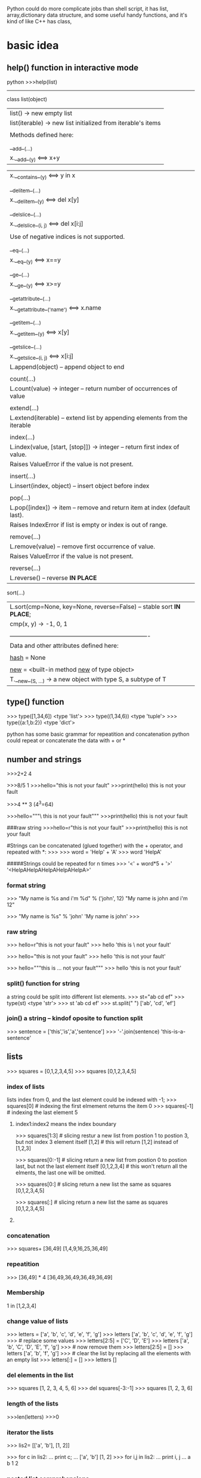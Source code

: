 Python could do more complicate jobs than shell script, it has list, array,dictionary data structure, and some
useful handy functions, and it's kind of like C++ has class,

* basic idea
** help() function in interactive mode
python
>>>help(list)
---------------
class list(object)
 |  list() -> new empty list
 |  list(iterable) -> new list initialized from iterable's items
 |
 |  Methods defined here:
 |
 |  __add__(...)
 |      x.__add__(y) <==> x+y

 |      x.__contains__(y) <==> y in x
 |
 |  __delitem__(...)
 |      x.__delitem__(y) <==> del x[y]
 |
 |  __delslice__(...)
 |      x.__delslice__(i, j) <==> del x[i:j]
 |
 |      Use of negative indices is not supported.
 |
 |  __eq__(...)
 |      x.__eq__(y) <==> x==y
 |
 |  __ge__(...)
 |      x.__ge__(y) <==> x>=y
 |
 |  __getattribute__(...)
 |      x.__getattribute__('name') <==> x.name
 |
 |  __getitem__(...)
 |      x.__getitem__(y) <==> x[y]
 |
 |  __getslice__(...)
 |      x.__getslice__(i, j) <==> x[i:j]
 |      L.append(object) -- append object to end
 |
 |  count(...)
 |      L.count(value) -> integer -- return number of occurrences of value
 |
 |  extend(...)
 |      L.extend(iterable) -- extend list by appending elements from the iterable
 |
 |  index(...)
 |      L.index(value, [start, [stop]]) -> integer -- return first index of value.
 |      Raises ValueError if the value is not present.
 |
 |  insert(...)
 |      L.insert(index, object) -- insert object before index
 |
 |  pop(...)
 |      L.pop([index]) -> item -- remove and return item at index (default last).
 |      Raises IndexError if list is empty or index is out of range.
 |
 |  remove(...)
 |      L.remove(value) -- remove first occurrence of value.
 |      Raises ValueError if the value is not present.
 |
 |  reverse(...)
 |      L.reverse() -- reverse *IN PLACE*
     sort(...)
 |      L.sort(cmp=None, key=None, reverse=False) -- stable sort *IN PLACE*;
 |      cmp(x, y) -> -1, 0, 1
 |
 |  ----------------------------------------------------------------------
 |  Data and other attributes defined here:
 |
 |  __hash__ = None
 |
 |  __new__ = <built-in method __new__ of type object>
 |      T.__new__(S, ...) -> a new object with type S, a subtype of T


** 

** type() function
>>> type([1,34,6])
<type 'list'>
>>> type((1,34,6))
<type 'tuple'>
>>> type({a:1,b:2})
<type 'dict'>



python has some basic grammar for repeatition and concatenation
python could repeat or concatenate the data with + or *
** number and strings 
>>>2+2
4

>>>8/5
1
>>>hello="this is \n not your fault"
>>>print(hello)
this is 
not your fault

>>>4 ** 3  (4^3=64)

>>>hello="""\
this is not
 your fault"""
>>>print(hello)
this is not
 your fault

###raw string
>>>hello=r"this is \n not your fault"
>>>print(hello)
this is \n not your fault

#Strings can be concatenated (glued together) with the + operator, and repeated with *:
>>>
>>> word = 'Help' + 'A'
>>> word
'HelpA'


#####Strings could be repeated for n times
>>> '<' + word*5 + '>'
'<HelpAHelpAHelpAHelpAHelpA>'

*** format string
>>> "My name is %s and i'm %d" % ('john', 12) 
"My name is john and i'm 12"

>>> "My name is %s"  % 'john'
'My name is john'
>>>


*** raw string
>>> hello=r"this is \n not your fault"
>>> hello
'this is \\n not your fault'

>>> hello="this is \n not your fault"
>>> hello
'this is \n not your fault'

>>> hello="""this is
...  not your fault"""
>>> hello
'this is\n not your fault'

*** split() function for string
a string could be split into different list elements.
>>> st="ab cd ef"
>>> type(st)
<type 'str'>
>>> st
'ab cd ef'
>>> st.split(" ")
['ab', 'cd', 'ef']

*** join() a string -- kindof oposite to function split
>>> sentence = ['this','is','a','sentence']
>>> '-'.join(sentence)
'this-is-a-sentence'


** lists
>>> squares = [0,1,2,3,4,5]
>>> squares
[0,1,2,3,4,5]

*** index of  lists 
lists index from 0, and the last element could be indexed with -1;
>>> squares[0]  # indexing the first elmement returns the item
0
>>> squares[-1]  # indexing the last element 
5

**** index1:index2 means the index  boundary
>>> squares[1:3]  # slicing restur a new list from postion 1 to postion 3, but not index 3 element itself
[1,2]             # this will return [1,2] instead of [1,2,3] 


>>> squares[0:-1]  # slicing return a new list from postion 0 to postion last, but not the last element itself
[0,1,2,3,4]             # this won't return all the elments, the last one will be omitted.


>>> squares[0:]  # slicing return a new list the same as squares
[0,1,2,3,4,5] 

>>> squares[:]  # slicing return a new list the same as squares
[0,1,2,3,4,5] 



**** 
*** concatenation
>>> squares+ [36,49]
[1,4,9,16,25,36,49]

*** repeatition 
>>> [36,49] * 4
[36,49,36,49,36,49,36,49]

*** Membership
1 in [1,2,3,4]

*** change value of lists
>>> letters = ['a', 'b', 'c', 'd', 'e', 'f', 'g']
>>> letters
['a', 'b', 'c', 'd', 'e', 'f', 'g']
>>> # replace some values
>>> letters[2:5] = ['C', 'D', 'E']
>>> letters
['a', 'b', 'C', 'D', 'E', 'f', 'g']
>>> # now remove them
>>> letters[2:5] = []
>>> letters
['a', 'b', 'f', 'g']
>>> # clear the list by replacing all the elements with an empty list
>>> letters[:] = []
>>> letters
[]

*** del elements in the list
>>> squares
[1, 2, 3, 4, 5, 6]
>>> del squares[-3:-1]
>>> squares
[1, 2, 3, 6]

*** length of the lists
>>>len(letters)
>>>0


*** iterator the lists
>>> lis2= [['a', 'b'], [1, 2]]

>>> for c in lis2:
...   print c;
...
['a', 'b']
[1, 2]
>>> for i,j in lis2:
...   print i, j
...
a b
1 2


*** nested list comprehensions
Consider the following example of a 3x4 matrix implemented as a list of 3 lists of length 4:

>>>
>>> matrix = [
...     [1, 2, 3, 4],
...     [5, 6, 7, 8],
...     [9, 10, 11, 12],
... ]
The following list comprehension will transpose rows and columns:

>>>for row in maxtrix:
    print row;


>>> print [[row[i] for row in matrix] for i in range(4)]
[[1, 5, 9], [2, 6, 10], [3, 7, 11], [4, 8, 12]]


** tuple
A tuple is a sequence of immutable Python objects. Tuples are sequences, just like lists. The only difference is that tuples can't be changed i.e., tuples are immutable and tuples use parentheses and lists use square brackets.

Creating a tuple is as simple as putting different comma-separated values and optionally you can put these comma-separated values between parentheses also. 

*** grammar

tup1 = ('physics', 'chemistry', 1997, 2000);
tup2 = (1, 2, 3, 4, 5 );
tup3 = "a", "b", "c", "d";

The empty tuple is written as two parentheses containing nothing:

tup1 = ();

To write a tuple containing a single value you have to include a comma, even though there is only one value:

tup1 = (50,);

Like string indices, tuple indices start at 0, and tuples can be sliced, concatenated and so on.

*** Accessing Values in Tuples:

To access values in tuple, use the square brackets for slicing along with the index or indices to obtain value available at that index. Following is a simple example:

#!/usr/bin/python

tup1 = ('physics', 'chemistry', 1997, 2000);
tup2 = (1, 2, 3, 4, 5, 6, 7 );

print "tup1[0]: ", tup1[0]
print "tup2[1:5]: ", tup2[1:5]

When the above code is executed, it produces the following result:

tup1[0]:  physics
tup2[1:5]:  [2, 3, 4, 5]

Updating Tuples:

Tuples are immutable which means you cannot update or change the values of tuple elements. You are able to take portions of existing tuples to create new tuples as the following example demonstrates:

#!/usr/bin/python

tup1 = (12, 34.56);
tup2 = ('abc', 'xyz');

# Following action is not valid for tuples
# tup1[0] = 100;

# So let's create a new tuple as follows
tup3 = tup1 + tup2;
print tup3;

When the above code is executed, it produces the following result:

(12, 34.56, 'abc', 'xyz')

*** Delete Tuple Elements:

Removing individual tuple elements is not possible. There is, of course, nothing wrong with putting together another tuple with the undesired elements discarded.

To explicitly remove an entire tuple, just use the del statement. Following is a simple example:

#!/usr/bin/python

tup = ('physics', 'chemistry', 1997, 2000);

print tup;
del tup;
print "After deleting tup : "
print tup;

This will produce following result. Note an exception raised, this is because after del tup tuple does not exist any more:

('physics', 'chemistry', 1997, 2000)
After deleting tup :
Traceback (most recent call last):
  File "test.py", line 9, in <module>
      print tup;
      NameError: name 'tup' is not defined

***  Basic Tuples Operations:

      Tuples respond to the + and * operators much like strings; they mean concatenation and repetition here too, except that the result is a new tuple, not a string.

      In fact, tuples respond to all of the general sequence operations we used on strings in the prior chapter :
      Python Expression	Results 	Description
      len((1, 2, 3))	3	Length
      (1, 2, 3) + (4, 5, 6)	(1, 2, 3, 4, 5, 6)	Concatenation
      ('Hi!',) * 4	('Hi!', 'Hi!', 'Hi!', 'Hi!')	Repetition
      3 in (1, 2, 3)	True	Membership
      for x in (1, 2, 3): print x,	1 2 3	Iteration
      Indexing, Slicing, and Matrixes:

      Because tuples are sequences, indexing and slicing work the same way for tuples as they do for strings. Assuming following input:

      L = ('spam', 'Spam', 'SPAM!')

       
       Python Expression	Results 	Description
       L[2]	'SPAM!'	Offsets start at zero
       L[-2]	'Spam'	Negative: count from the right
       L[1:]	['Spam', 'SPAM!']	Slicing fetches sections
       No Enclosing Delimiters:

       Any set of multiple objects, comma-separated, written without identifying symbols, i.e., brackets for lists, parentheses for tuples, etc., default to tuples, as indicated in these short examples:

       #!/usr/bin/python

       print 'abc', -4.24e93, 18+6.6j, 'xyz';
       x, y = 1, 2;
       print "Value of x , y : ", x,y;

       When the above code is executed, it produces the following result:

       abc -4.24e+93 (18+6.6j) xyz
       Value of x , y : 1 2

***  Built-in Tuple Functions:

       Python includes the following tuple functions:
       SN	Function with Description
       1	cmp(tuple1, tuple2)
       Compares elements of both tuples.
       2	len(tuple)
       Gives the total length of the tuple.
       3	max(tuple)
       Returns item from the tuple with max value.
       4	min(tuple)
       Returns item from the tuple with min value.
       5	tuple(seq)
       Converts a list into tuple.


** dictionary
>>> tel = {'jack': 4098, 'sape': 4139}
>>> tel['guido'] = 4127
>>> tel
{'sape': 4139, 'guido': 4127, 'jack': 4098}
>>> tel['jack']
4098
>>> del tel['sape']
>>> tel['irv'] = 4127
>>> tel
{'guido': 4127, 'irv': 4127, 'jack': 4098}
>>> tel.keys()
['guido', 'irv', 'jack']
>>> 'guido' in tel
True


The dict() constructor builds dictionaries directly from sequences of key-value pairs:

>>>
>>> dict([('sape', 4139), ('guido', 4127), ('jack', 4098)])
{'sape': 4139, 'jack': 4098, 'guido': 4127}
In addition, dict comprehensions can be used to create dictionaries from arbitrary key and value expressions:

>>>
>>> {x: x**2 for x in (2, 4, 6)}
{2: 4, 4: 16, 6: 36}
When the keys are simple strings, it is sometimes easier to specify pairs using keyword arguments:

>>>
>>> dict(sape=4139, guido=4127, jack=4098)
{'sape': 4139, 'jack': 4098, 'guido': 4127}

*** update the dictionary

>>> dict={'Name':'Zara', 'Age':7, }
>>> dict2={'gender':'female', 'Age':9 }
>>> dict2.update(dict)  ###update dict2 with dict, if anything confilict use parmameter dict's.
>>> dict2
{'gender': 'female', 'Age': 7, 'Name': 'Zara'}
>>>

*** complicit dictionary
dictionary's element could be any data structure of python such as list, tuple or another dictionary.
>>> dic3={('Zara',1) :"Fast fashion" ,('HM',2) :"Also unethic" }
>>> dic3
{('Zara', 1): 'Fast fashion', ('HM', 2): 'Also unethic'}

>>> dic4={('Zara',1) :{'a':20,'z':50 },('HM',2) :{'b':30,'y':60 } }
>>>
>>> dic4
{('Zara', 1): {'a': 20, 'z': 50}, ('HM', 2): {'y': 60, 'b': 30}}
>>> dic4[('Zara', 1)]
{'a': 20, 'z': 50


 print 'res: %s' %'\n'.join([ '%s: %s' % (k, v) for k, v in res.items()])

** zip two lists into a list with element of tuple
>>> b=['a','b','c']
>>> ziped=zip(a,b)
>>> print ziped
[(1, 'a'), (2, 'b'), (3, 'c')]

*** iterator the tuple
 >>> ziped
 [('a', 1), ('b', 2), ('c', 3)]
 >>> for i in ziped:
 ...   print i;
 ...
 ('a', 1)
 ('b', 2)
 ('c', 3)
 >>> for j,k in ziped:
 ...   print j, k
 ...
 a 1
 b 2
 c 3


** looping technics
When looping through a sequence, the position index and corresponding value can be retrieved at the same time using the enumerate() function.
>>> cc=list(enumerate(['tic', 'tac', 'toe']))
>>> cc
[(0, 'tic'), (1, 'tac'), (2, 'toe')]

>>>
>>> for i, v in enumerate(['tic', 'tac', 'toe']):
...     print i, v
...
0 tic
1 tac
2 toe
To loop over two or more sequences at the same time, the entries can be paired with the zip() function.

>>>
>>> questions = ['name', 'quest', 'favorite color']
>>> answers = ['lancelot', 'the holy grail', 'blue']
>>> for q, a in zip(questions, answers):
...     print 'What is your {0}?  It is {1}.'.format(q, a)
...
What is your name?  It is lancelot.
What is your quest?  It is the holy grail.
What is your favorite color?  It is blue.
To loop over a sequence in reverse, first specify the sequence in a forward direction and then call the reversed() function.

>>>
>>> for i in reversed(xrange(1,10,2)):
...     print i
...
9
7
5
3
1
To loop over a sequence in sorted order, use the sorted() function which returns a new sorted list while leaving the source unaltered.

>>>
>>> basket = ['apple', 'orange', 'apple', 'pear', 'orange', 'banana']
>>> for f in sorted(set(basket)):
...     print f
...
apple
banana
orange
pear
When looping through dictionaries, the key and corresponding value can be retrieved at the same time using the iteritems() method.

>>>
>>> knights = {'gallahad': 'the pure', 'robin': 'the brave'}
>>> for k, v in knights.iteritems():
...     print k, v
...
gallahad the pure
robin the brave
To change a sequence you are iterating over while inside the loop (for example to duplicate certain items), it is recommended that you first make a copy. Looping over a sequence does not implicitly make a copy. The slice notation makes this especially convenient:

>>>
>>> words = ['cat', 'window', 'defenestrate']
>>> for w in words[:]:  # Loop over a slice copy of the entire list.
# this slice is very important, if using words, insert will change words itself, and 
# defenestrate will always been inserted infinitely 
...     if len(w) > 6:
...         words.insert(0, w)
...
>>> words
['defenestrate', 'cat', 'window', 'defenestrate']


** function
*** fibonacci series
>>> # Fibonacci series:
... # the sum of two elements defines the next
... a, b = 0, 1
>>> while b < 10:
...     print(b)
...     a, b = b, a+b
...
1
1
2
3
5
8



>>> a, b = 0, 1
>>> while b < 1000:
...     print(b, end=',')
...     a, b = b, a+b
...
1,1,2,3,5,8,13,21,34,55,89,144,233,377,610,987,


>>>range(3,6)
[3,4,5]
>>> args= [3,6]
// alist
>>> range(*args)
[3,4,5]

** function parameter of list/tuple and dictionary
def parrot(volt,name="Polly",age="5"):
     print "parrot ", name, 
     print "is old ", age,
     print "volt is ",volt
>>>parrot(3)
parrot Polly is old 5 volt is 3
>>>parrot(volt="3",name="DV",age="2")
parrot DV is old 2 volt is 3
>>>d={"volt":"2", "name":"Tony","age","1"}
//this is a dictionary, we 
>>>parrot(**d)
parrot Tony is old 1 is 2  


*** the singal aterisk and double aterisk
**** singal aterisk will match the tuple
**** double aterisk will match the dictionary
def cheeseshop(kind, *arguments, **keywords):
    print "-- Do you have any", kind, "?"
    print "-- I'm sorry, we're all out of", kind
    for arg in arguments:
        print arg
    print "-" * 40
    keys = sorted(keywords.keys())
    for kw in keys:
        print kw, ":", keywords[kw]

cheeseshop("Limburger", "It's very runny, sir.",
           "It's really very, VERY runny, sir.",
           shopkeeper='Michael Palin',
           client="John Cleese",
           sketch="Cheese Shop Sketch")

-- Do you have any Limburger ?
-- I'm sorry, we're all out of Limburger
It's very runny, sir.
It's really very, VERY runny, sir.
----------------------------------------
client : John Cleese
shopkeeper : Michael Palin
sketch : Cheese Shop Sketch






* pthon regrular expression
** match some pattern is strings functions
*** the protyotype of the functions
re.match(pattern, string, flags=0)

Here is the description of the parameters:
Parameter	Description
pattern	This is the regular expression to be matched.
string	This is the string, which would be searched to match the pattern at the beginning of string.
flags	You can specify different flags using bitwise OR (|). These are modifiers, which are listed in the table below.

The re.match function returns a match object on success, None on failure. We would use group(num) or groups() function of match object to get matched expression.
Match Object Methods	Description
group(num=0)	This method returns entire match (or specific subgroup num)
groups()	This method returns all matching subgroups in a tuple (empty if there weren't any)

**** match flags
   Some of the functions in this module takes flags as optional parameters:
        I  IGNORECASE  Perform case-insensitive matching.
        L  LOCALE      Make \w, \W, \b, \B, dependent on the current locale.
        X  VERBOSE     Ignore whitespace and comments for nicer looking RE's.(this also means that [ \t\n\r\f\v] will be ignored including \n;
        U  UNICODE     Make \w, \W, \b, \B, dependent on the Unicode locale.

        M  MULTILINE   "^" matches the beginning of lines (after a newline) as well as the string.
                       "$" matches the end of lines (before a newline) as well as the end of the string.
        S  DOTALL      "." matches any character at all, including the newline.
  



*** the difference of the match pattern functions
        name      function description
----------------------------------------------------------------------------------
        match    Match a regular expression pattern to the beginning of a string.   ### only match the beginning of the string, use search if want to get the pattern from any postion 
        search   Search a string for the presence of a pattern.                     ### search the first presence of the pattern, but not all of the occurance will be searched
        findall  Find all occurrences of a pattern in a string.                     ### all the occurrences will be get return a string 
        finditer Return an iterator yielding a match object for each match.         ### all the occurrences will be get but return the iterator
----------------------------------------------------------------------------------


>>> str2="ab cd ef gh 3ab"

>>> re.match("ab",str2).group();
'ab'
>>> re.serach("ab",str2).group();
'ab'
>>> re.search("ef",str2).group();
'ef'
>>> re.match("ef",str2).group()     ### match only get string start with "ef", so no matching
Traceback (most recent call last):
  File "<stdin>", line 1, in <module>
AttributeError: 'NoneType' object has no attribute 'group'

>>> re.findall("ab",str2)
['ab', 'ab']


>>> for i in re.finditer("ab",str2):
...    print i.group();
ab
ab
>>>



*** 















*** the string with multiple lines
****  in the multiple lines string, ^match the beginning of the lines. $ match the end of the lines

>>> str3
'ab\ncd\nef\ngh\n3ab'


>>> re.search("^ab\ncd\nef\ngh\n3ab$",str3).group()
'ab\ncd\nef\ngh\n3ab'
>>> re.search("^ab\ncd\nef\ngh\n3ab$",str3, re.M).group()
'ab\ncd\nef\ngh\n3ab'

**** flag MULTILINE if ^ $ mean the begin/ endof one line, use flag MULTILINE  
>>> str3="""ab
... cd
... ef
... gh
... 3ab"""
 
>>> re.search("^ab$",str3).group()  
Traceback (most recent call last):
  File "<stdin>", line 1, in <module>
AttributeError: 'NoneType' object has no attribute 'group'
>>>
>>>
>>> re.search("^ab$",str3,re.M).group()
'ab'
>>>

**** match/search for multiple lines
>>> re.search("ab",str3).group()
'ab'
>>> re.match("ab",str3).group()
'ab'
>>> re.match("3a",str3).group()
Traceback (most recent call last):
  File "<stdin>", line 1, in <module>
AttributeError: 'NoneType' object has no attribute 'group'
>>> re.search("3a",str3).group()
'3a'

**** flag DOTALLif \n should be condsider as DOT 
>>> str3
'ab\ncd\nef\ngh\n3ab'

>>> re.search("ab.cd",str3).group()
Traceback (most recent call last):
  File "<stdin>", line 1, in <module>
AttributeError: 'NoneType' object has no attribute 'group'
>>> re.search("ab.cd",str3,re.DOTALL).group()
'ab\ncd'

**** flag VERBOSE
 Ignore whitespace [ \t\n\r\f\v] and comments for nicer looking RE's.(this also means that will be ignored including "\n"(the real newline character as
 str4="""ab 
 """;  ###the new line will be ignored, str4 is "ab" instead of "ab\n" when VERBOSE flag is on
>>> str3
'ab\ncd\nef\ngh\n3ab'
>>> re.search("""ab
... cd""",str3).group()
'ab\ncd'
>>>
>>>

***** VERBOSE turn on , when you mean real new line, using character "\n" instead
>>> re.search("""ab
... cd""",str3,re.VERBOSE).group()
Traceback (most recent call last):
  File "<stdin>", line 2, in <module>
  AttributeError: 'NoneType' object has no attribute 'group'
  >>>

 re.search(r"""ab\n    ### \n in raw string with beginning r means \\n
 ... cd""",str3, re.VERBOSE).group()
 'ab\ncd'


*** subgroups
subgroup could be use () in the regular string, and group(n) means the nth subgroup
groups() return all the subgroups

-------------------------------------
#!/usr/bin/python
import re

line = "Cats are smarter than dogs"
                                ##non-greedy match only one word in between space, "smarter"
matchObj = re.match( r'(.*) are (.*?) .*', line, re.M|re.I)
--------------------------------------------------------
	    matchObj.group() :  Cats are smarter than dogs
	    matchObj.group(1) :  Cats
	    matchObj.group(2) :  smarter
        matchObj.groups()    : ('Cats', 'smarter')

>>> m2=re.match( r'(.*) are (.*) .*', line, re.M|re.I)
>>> m2.group(2)
'smarter than'



** modify the strings for some pattern
        sub      Substitute occurrences of a pattern found in a string.
        subn     Same as sub, but also return the number of substitutions made.
        split    Split a string by the occurrences of a pattern.
        compile  Compile a pattern into a RegexObject.

*** compile usage
 pattern = re.compile('href="((.*).TTCN3.(%s).log)"' % '|'.join(component_names))
 for m in pattern.finditer(self._read_url(self._basepath)):
       yield m.group(1), m.group(2), m.group(3)




** python regex detail( >>>help(re))
--------------
Special characters
\	escape special characters
.	matches any character
^	matches beginning of string
$	matches end of string
[5b-d]	matches any chars '5', 'b', 'c' or 'd'
[^a-c6]	matches any char except 'a', 'b', 'c' or '6'
R|S	matches either regex R or regex S
()	creates a capture group and indicates precedence
Quantifiers
*	0 or more (append ? for non-greedy)
+	1 or more (append ? for non-greedy)
?	0 or 1 (append ? for non-greedy)
{m}	exactly mm occurrences
{m, n}	from m to n. m defaults to 0, n to infinity
{m, n}?	from m to n, as few as possible
Special sequences
\A	start of string
\b	matches empty string at word boundary (between \wand \W)
\B	matches empty string not at word boundary
\d	digit
\D	non-digit
\s	whitespace: [ \t\n\r\f\v]
\S	non-whitespace
\w	alphanumeric: [0-9a-zA-Z_]
\W	non-alphanumeric
\Z	end of string
\g<id>	matches a previously defined group
Special sequences
(?iLmsux)	matches empty string, sets re.X flags
(?:...)	non-capturing version of regular parentheses
(?P...)	matches whatever matched previously named group
(?P=)	digit
(?#...)	a comment; ignored
(?=...)	lookahead assertion: matches without consuming
(?!...)	negative lookahead assertion
(?<=...)	lookbehind assertion: matches if preceded
(?<!...)	negative lookbehind assertion
(?(id)yes|no)	match 'yes' if group 'id' matched, else 'no'





  below.  If the ordinary character is not on the list, then the
    resulting RE will match the second character.
        \number  Matches the contents of the group of the same number.
        \A       Matches only at the start of the string.
        \Z       Matches only at the end of the string.
        \b       Matches the empty string, but only at the start or end of a word.
        \B       Matches the empty string, but not at the start or end of a word .
        \d       Matches any decimal digit; equivalent to the set [0-9].
        \D       Matches any non-digit character; equivalent to the set [^0-9].
        \s       Matches any whitespace character; equivalent to [ \t\n\r\f\v].
        \S       Matches any non-whitespace character; equiv. to [^ \t\n\r\f\v].
        \w       Matches any alphanumeric character; equivalent to [a-zA-Z0-9_].
                 With LOCALE, it will match the set [0-9_] plus characters defined as letters for the current locale.
        \W       Matches the complement of \w.
        \\       Matches a literal backslash.


*** in compile pattern: r"""
//this mean a new line
//this mean a new line
   """  

>>> word="""abc
... def
... ghi"""
>>> print word
abc
def
ghi

>>> pa=re.compile(r""".*abc
... .*def""")
>>> m=re.search(pa,word)
>>> print m.group()
abc
def

>>> pa=re.compile(r"""
... .*abc
... .*def""")
>>> m=re.search(pa,word)
>>> print m.group()
  File "<stdin>", line 1, in <module>
AttributeError: 'NoneType' object has no attribute 'group'
### a new line before abc line's pattern not match.



* python unusual usage
** lambda function
lambda is a Python keyword that is used to generate anonymous functions.
x is the parameter, after colon, it is the return value of the function.(lambda x: x+2)
this is the function def, the invoking function (lambda x: f(x)) (y) y is the real parameter to invoke the function
>>> (lambda x: x+2)(3)
5

>>> (lambda x: x[0])([1,'ab','cd'])
1

*** lambda function return a tuple
>>> (lambda x: (x[0],x[1]))([1,'ab','cd'])
(1, 'ab')
>>> type((lambda x: x[0])([1,'ab','cd']))
<type 'int'>

** zip
foo = ["c", "b", "a"]
bar = [1, 2, 3]
foo, bar = zip(*sorted(zip(foo, bar)))
print foo, "|", bar # prints ('a', 'b', 'c') | (3, 2, 1)

** itemgetter
  itemgetter(item, ...) --> itemgetter object
       |
            |  Return a callable object that fetches the given item(s) from its operand.
	         |  After f = itemgetter(2), the call f(r) returns r[2].
		      |  After g = itemgetter(2, 5, 3), the call g(r) returns (r[2], r[5], r[3])
		           |

** sort
*** sort(key=myfunc)
# A function that returns the length of the value:
def myFunc(e):
  return len(e)

cars = ['Ford', 'Mitsubishi', 'BMW', 'VW']

cars.sort(reverse=True, key=myFunc)

*** sort(resverse=False/True) in default reverese is False
 cars.sort(key=lambda x: len(x),reverse=True) ## this will be the same result with above

>>> mylist = [["quux", 1, "a"], ["bar", 0, "b"]]
>>> mylist.sort(key=lambda x: x[1])
>>> print mylist

gives:
[['bar', 0, 'b'], ['quux', 1, 'a']]

*** sort with multiple keys 
 mylist = [["quux", 1, "a"], ["bar", 0, "f"],["foo",0, "c"]]
 >>> mylist.sort(key=lambda x:(x[1],x[2]))
 >>> print mylist
 [['foo', 0, 'c'], ['bar', 0, 'f'], ['quux', 1, 'a']]

do the same thing:
>>> import operator
 mylist = [["quux", 1, "a"], ["bar", 0, "f"],["foo",0, "c"]]
>>> mylist.sort(key=operator.itemgetter(1,2) )
>>> print mylist
[['foo', 0, 'c'], ['bar', 0, 'f'], ['quux', 1, 'a']]
>>>
*** [] means what? for a list/string is differnt
>>> print ll
['2014-2-25 10:20:37', '2014-3-30 07:12:12', '2014-3-30 09:10:23']
>>> print (ll[0].split(" "))[1]
10:20:37
>>> print (ll[0].split(" "))[0]
2014-2-25
>>>
>>> print ll[0][0]  ##the first character of the first  elment(string) of the list 
2
>>> print ll[0][1] ##the second character of the first  elment(string) of the list 
0


* python debug pdb
python -m pdb *.py <argument of *.py>
The debugger recognizes the following commands. Most commands can be abbreviated to one or two letters; e.g. h(elp) means that either h or help can be used to enter the help command (but not he or hel, nor H or Help or HELP). Arguments to commands must be separated by whitespace (spaces or tabs). Optional arguments are enclosed in square brackets ([]) in the command syntax; the square brackets must not be typed. Alternatives in the command syntax are separated by a vertical bar (|).

Entering a blank line repeats the last command entered. Exception: if the last command was a list command, the next 11 lines are listed.

Commands that the debugger doesn’t recognize are assumed to be Python statements and are executed in the context of the program being debugged. Python statements can also be prefixed with an exclamation point (!). This is a powerful way to inspect the program being debugged; it is even possible to change a variable or call a function. When an exception occurs in such a statement, the exception name is printed but the debugger’s state is not changed.

Multiple commands may be entered on a single line, separated by ;;. (A single ; is not used as it is the separator for multiple commands in a line that is passed to the Python parser.) No intelligence is applied to separating the commands; the input is split at the first ;; pair, even if it is in the middle of a quoted string.

The debugger supports aliases. Aliases can have parameters which allows one a certain level of adaptability to the context under examination.

If a file .pdbrc exists in the user’s home directory or in the current directory, it is read in and executed as if it had been typed at the debugger prompt. This is particularly useful for aliases. If both files exist, the one in the home directory is read first and aliases defined there can be overridden by the local file.

h(elp) [command]
    Without argument, print the list of available commands. With a command as argument, print help about that command. help pdb displays the full documentation file; if the environment variable PAGER is defined, the file is piped through that command instead. Since the command argument must be an identifier, help exec must be entered to get help on the ! command.
    w(here)
stack trace, with the most recent frame at the bottom. An arrow indicates the current frame, which determines the context of most commands.

 the current frame one level down in the stack trace (to a newer frame).

Move the current frame one level up in the stack trace (to an older frame).
b(reak) [[filename:]lineno | function[, condition]]

   With a lineno argument, set a break there in the current file. With a function argument, set a break at the first executable statement within that function. The line number may be prefixed with a filename and a colon, to specify a breakpoint in another file (probably one that hasn’t been loaded yet). The file is searched on sys.path. Note that each breakpoint is assigned a number to which all the other breakpoint commands refer.

       If a second argument is present, it is an expression which must evaluate to true before the breakpoint is honored.

 Without argument, list all breaks, including for each breakpoint, the number of times that breakpoint has been hit, the current ignore count, and the associated condition if any.
 tbreak [[filename:]lineno | function[, condition]]
 Temporary breakpoint, which is removed automatically when it is first hit. The arguments are the same as break.
 cl(ear) [filename:lineno | bpnumber [bpnumber ...]]
 With a filename:lineno argument, clear all the breakpoints at this line. With a space separated list of breakpoint numbers, clear those breakpoints. Without argument, clear all breaks (but first ask confirmation).
 disable [bpnumber [bpnumber ...]]
 Disables the breakpoints given as a space separated list of breakpoint numbers. Disabling a breakpoint means it cannot cause the program to stop execution, but unlike clearing a breakpoint, it remains in the list of breakpoints and can be (re-)enabled.
 enable [bpnumber [bpnumber ...]]
 Enables the breakpoints specified.
 ignore bpnumber [count]
 Sets the ignore count for the given breakpoint number. If count is omitted, the ignore count is set to 0. A breakpoint becomes active when the ignore count is zero. When non-zero, the count is decremented each time the breakpoint is reached and the breakpoint is not disabled and any associated condition evaluates to true.
 condition bpnumber [condition]
 Condition is an expression which must evaluate to true before the breakpoint is honored. If condition is absent, any existing condition is removed; i.e., the breakpoint is made unconditional.
 commands [bpnumber]

 Specify a list of commands for breakpoint number bpnumber. The commands themselves appear on the following lines. Type a line containing just ‘end’ to terminate the commands. An example:

 (Pdb) commands 1
 (com) print some_variable
 (com) end
 (Pdb)

 To remove all commands from a breakpoint, type commands and follow it immediately with end; that is, give no commands.

 With no bpnumber argument, commands refers to the last breakpoint set.

 You can use breakpoint commands to start your program up again. Simply use the continue command, or step, or any other command that resumes execution.

 Specifying any command resuming execution (currently continue, step, next, return, jump, quit and their abbreviations) terminates the command list (as if that command was immediately followed by end). This is because any time you resume execution (even with a simple next or step), you may encounter another breakpoint–which could have its own command list, leading to ambiguities about which list to execute.

 If you use the ‘silent’ command in the command list, the usual message about stopping at a breakpoint is not printed. This may be desirable for breakpoints that are to print a specific message and then continue. If none of the other commands print anything, you see no sign that the breakpoint was reached.

 New in version 2.5.
 s(tep)
 Execute the current line, stop at the first possible occasion (either in a function that is called or on the next line in the current function).
 n(ext)
 Continue execution until the next line in the current function is reached or it returns. (The difference between next and step is that step stops inside a called function, while next executes called functions at (nearly) full speed, only stopping at the next line in the current function.)
 unt(il)

 Continue execution until the line with the line number greater than the current one is reached or when returning from current frame.

 New in version 2.6.
 r(eturn)
 Continue execution until the current function returns.
 c(ont(inue))
 Continue execution, only stop when a breakpoint is encountered.
 j(ump) lineno

 Set the next line that will be executed. Only available in the bottom-most frame. This lets you jump back and execute code again, or jump forward to skip code that you don’t want to run.

 It should be noted that not all jumps are allowed — for instance it is not possible to jump into the middle of a for loop or out of a finally clause.
 l(ist) [first[, last]]
 List source code for the current file. Without arguments, list 11 lines around the current line or continue the previous listing. With one argument, list 11 lines around at that line. With two arguments, list the given range; if the second argument is less than the first, it is interpreted as a count.
 a(rgs)
 Print the argument list of the current function.
 p expression

 Evaluate the expression in the current context and print its value.

 Note

 print can also be used, but is not a debugger command — this executes the Python print statement.
 pp expression
 Like the p command, except the value of the expression is pretty-printed using the pprint module.
 alias [name [command]]

 Creates an alias called name that executes command. The command must not be enclosed in quotes. Replaceable parameters can be indicated by %1, %2, and so on, while %* is replaced by all the parameters. If no command is given, the current alias for name is shown. If no arguments are given, all aliases are listed.

 Aliases may be nested and can contain anything that can be legally typed at the pdb prompt. Note that internal pdb commands can be overridden by aliases. Such a command is then hidden until the alias is removed. Aliasing is recursively applied to the first word of the command line; all other words in the line are left alone.

 As an example, here are two useful aliases (especially when placed in the .pdbrc file):

 #Print instance variables (usage "pi classInst")
 alias pi for k in %1.__dict__.keys(): print "%1.",k,"=",%1.__dict__[k]
 #Print instance variables in self
 alias ps pi self

 unalias name
 Deletes the specified alias.
 [!]statement

 Execute the (one-line) statement in the context of the current stack frame. The exclamation point can be omitted unless the first word of the statement resembles a debugger command. To set a global variable, you can prefix the assignment command with a global command on the same line, e.g.:

 (Pdb) global list_options; list_options = ['-l']
 (Pdb)

 run [args ...]

 Restart the debugged Python program. If an argument is supplied, it is split with “shlex” and the result is used as the new sys.argv. History, breakpoints, actions and debugger options are preserved. “restart” is an alias for “run”.

 New in version 2.6.
 q(uit)
 Quit from the debugger. The program being executed is aborted. 

* ptyon unit testing
** python has a built-in module named unittest
https://docs.python.org/3/library/unittest.html
test.py
===================================
import random   ## to be tested module
import unittest   ## testing module

class TestSequenceFunctions(unittest.TestCase):

    def setUp(self):
        self.seq = list(range(10))

    def test_shuffle(self):
        # make sure the shuffled sequence does not lose any elements
        random.shuffle(self.seq)
        self.seq.sort()
        self.assertEqual(self.seq, list(range(10)))

        # should raise an exception for an immutable sequence
        self.assertRaises(TypeError, random.shuffle, (1,2,3))

    def test_choice(self):
        element = random.choice(self.seq)
        self.assertTrue(element in self.seq)

    def test_sample(self):
        with self.assertRaises(ValueError):
            random.sample(self.seq, 20)
        for element in random.sample(self.seq, 5):
            self.assertTrue(element in self.seq)

if __name__ == '__main__':
    unittest.main()
#################################################


[]$python test.py
The final block shows a simple way to run the tests. unittest.main() provides a command-line interface to the test script. When run from the command line, the above script produces an output that looks like this:

...
----------------------------------------------------------------------
Ran 3 tests in 0.000s

OK

Passing the -v option to your test script will instruct unittest.main() to enable a higher level of verbosity, and produce the following output:

[]$python test.py -v
test_choice (__main__.TestSequenceFunctions) ... ok
test_sample (__main__.TestSequenceFunctions) ... ok
test_shuffle (__main__.TestSequenceFunctions) ... ok

----------------------------------------------------------------------
Ran 3 tests in 0.110s

OK


** import your own module from other python file
main.py
========
import module1 ## this is python file name
from mystuff import MyStuff ###the class defined in python file
def wow():
   print pi

wow()
module1.cool()
thing=MyStuff()
thing.apple()
print thing.tangerine

====

module1.py
==========
def cool()
   pirnt "DFD"
===========

mystuff.py
++++
class MyStuff(object):

    def __init__(self):
         self.tangerine = "And now a thousand years between"

    def apple(self):
        print "I AM CLASSY APPLES!"
+++++++

*** if those files are not in the same folder, import will fail.
main.py
zz  ->  module1.py
zz  ->  empty __init__.py file in same directory

main.py
========
from zz import module1 ## this is python file name
from zz.mystuff import MyStuff
def wow():
   print pi

wow()
module1.cool()
thing=MyStuff()
thing.apple()
print thing.tangerine

====

module1.py in zz folder
==========
def cool()
   pirnt "DFD"
===========



** test the module by unitest
test.py
===================================
import module1   ## to be tested module
from mystuff import MyStuff    ## to be tested module
#from mystuff import *    ## if there are many classes
import unittest   ## testing module

class TestSequenceFunctions(unittest.TestCase):

    def setUp(self):
        self.seq = list(range(10))
    def test_module1(self):
       module1.cool()
       thing=MyStuff()
       thing.apple()
       print thing.tangerine
       self.assertTrue(True)

if __name__ == '__main__':
    unittest.main()
#################################################

python tes.py -v


** compile python code
*** in the command line
#python -m py_compile <pfile>.py
//this command will generate a <pfile>.pyc file , and still ptyong <pfile>.pyc to execute it

*** in the source code
import py_compile
py_compile.compile("file.py")


** join
>>> sentence = ['this','is','a','sentence']
>>> '-'.join(sentence)
'this-is-a-sentence'

* python install --upgrade setuptools
pip install --upgrade setuptools
pip install 'Someproject==1.4'


* advancde function for performance
** key yield

Simply put, yield gives you a generator. You'd use it where you would normally use a return in a function. As a really contrived example cut and pasted from a prompt...

>>> def get_odd_numbers(i):
...     return range(1, i, 2)
... 
>>> def yield_odd_numbers(i):
...     for x in range(1, i, 2):
...             yield x
... 
>>> foo = get_odd_numbers(10)
>>> bar = yield_odd_numbers(10)
>>> foo
[1, 3, 5, 7, 9]
>>> bar
<generator object yield_odd_numbers at 0x1029c6f50>
>>> bar.next()
1
>>> bar.next()
3
>>> bar.next()
5

*** yield usage

def get_lines(files):
    for f in files:
        for line in f:
            yield line


for line in get_lines(files):
    #process line
this will avoid too many lines in files and all lines won't be stored in the memory at once, it will only store one line in memory every time.

**** yield a tuple
def get_lines_row(files):
    for f in files:
        row = 0
        for line in f:
            row = row + 1
            yield line, row 


for line,row in get_lines_rows(files):
    #process line
    print 'line are %s:%d' % (line,row)

** python classes
python class is similar to C++ class, _init_ is the constructor function, it will be invoked everytime the object hasb been created.
parameter self is the this pointer in C++ conception
=======================================================
class Dog:

    kind = 'canine'         # class variable shared by all instances

    def __init__(self, name): ##constructor function
        self.name = name    # instance variable unique to each instance
    
    def parse(self,...):  ##any other member function should use self as the first parameter
   
  def parse(self, num):  ##any other member function should use self as the first parameter
        num_par = num
        print "name is %s and %s then %d" % (self.name,self.kind, num_par)

dog=Dog("Ugly")
dog.parse(5)

====================================================================



* python chinese character not supported  issue
python3 support utf8 encoding 
** python source code with Chinese character.
at the beginning of the python source code
# -*- encoding==utf-8 -*-

** string related coding error
*** echeck default system coding
import sys
>>>sys.getdefaultencoding()       
'ascii'

*** fix the system coding as utf-8
----
import sys
reload(sys)
sys.setdefaultencoding("utf-8")
----------------

*** testing it
=============
import chardet
a = '测试'
chardet.detect(a
================

** print not support chinese character
Python UnicodeEncodeError: 'ascii' codec can't encode character in position 0: ordinal not in range(128) [duplicate]
*** check python stdout encoding
--------------------------------
>>>sys.stdout.encoding
'UTF-8'   ### if not utf-8, adding below python code 
------------------------


*** fix the stdout encoding as utf-8
-------------------------
import sys
import codecs
sys.stdout = codecs.getwriter("utf-8")(sys.stdout.detach())
------------------
